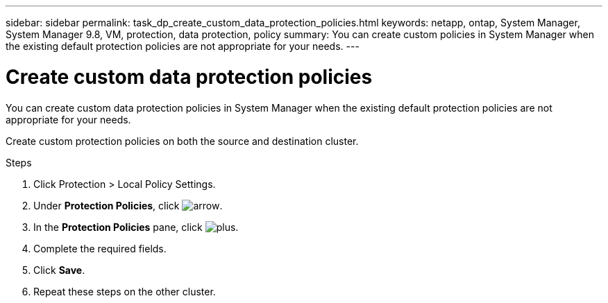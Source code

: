 ---
sidebar: sidebar
permalink: task_dp_create_custom_data_protection_policies.html
keywords: netapp, ontap, System Manager, System Manager 9.8, VM, protection, data protection, policy
summary: You can create custom policies in System Manager when the existing default protection policies are not appropriate for your needs.
---

= Create custom data protection policies
:toc: macro
:toclevels: 1
:hardbreaks:
:nofooter:
:icons: font
:linkattrs:
:imagesdir: ./media/

[.lead]
You can create custom data protection policies in System Manager when the existing default protection policies are not appropriate for your needs.

Create custom protection policies on both the source and destination cluster.

.Steps

. Click Protection > Local Policy Settings.

. Under *Protection Policies*, click image:icon_arrow.gif[arrow].

. In the *Protection Policies* pane, click image:icon_add.gif[plus].

. Complete the required fields.

. Click *Save*.

. Repeat these steps on the other cluster.

//1 April 2021 BURT 1381353, lenida
